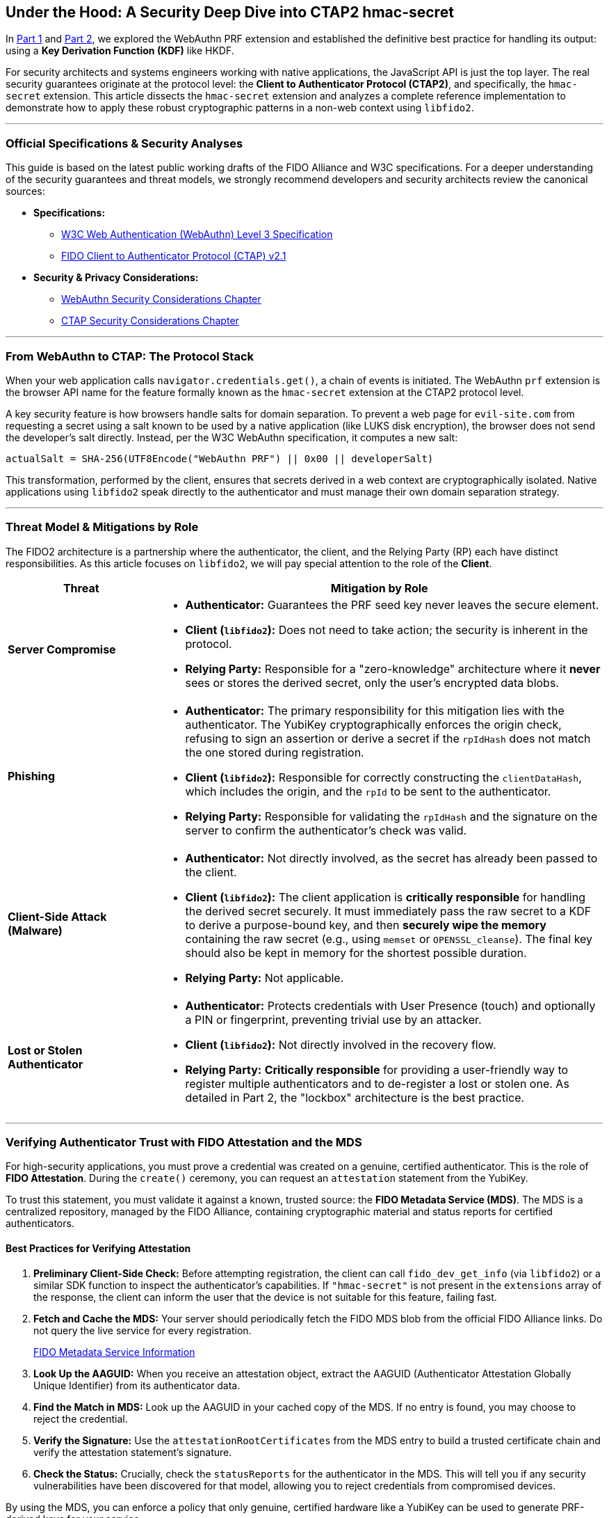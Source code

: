 == Under the Hood: A Security Deep Dive into CTAP2 hmac-secret
:author: Yubico Developer Program
:revdate: 2025-07-28
:description: A technical deep dive into the CTAP2 hmac-secret extension and the cryptographic best practices for handling derived secrets in native applications.
:keywords: CTAP2, hmac-secret, FIDO2, libfido2, Cryptography, Security, Threat Model, HKDF
:page-nav_title: hmac-secret Deep Dive

In <<index.adoc#,Part 1>> and <<developers-guide-to-prf.adoc#,Part 2>>, we explored the WebAuthn PRF extension and established the definitive best practice for handling its output: using a **Key Derivation Function (KDF)** like HKDF.

For security architects and systems engineers working with native applications, the JavaScript API is just the top layer. The real security guarantees originate at the protocol level: the **Client to Authenticator Protocol (CTAP2)**, and specifically, the `hmac-secret` extension. This article dissects the `hmac-secret` extension and analyzes a complete reference implementation to demonstrate how to apply these robust cryptographic patterns in a non-web context using `libfido2`.

---
=== Official Specifications & Security Analyses

This guide is based on the latest public working drafts of the FIDO Alliance and W3C specifications. For a deeper understanding of the security guarantees and threat models, we strongly recommend developers and security architects review the canonical sources:

* **Specifications:**
** link:https://www.w3.org/TR/webauthn-3/[W3C Web Authentication (WebAuthn) Level 3 Specification]
** link:https://fidoalliance.org/specs/fido-v2.1-ps-20210615/fido-client-to-authenticator-protocol-v2.1-ps-20210615.html[FIDO Client to Authenticator Protocol (CTAP) v2.1]
* **Security & Privacy Considerations:**
** link:https://www.w3.org/TR/webauthn-3/#sctn-security-considerations[WebAuthn Security Considerations Chapter]
** link:https://fidoalliance.org/specs/fido-v2.1-ps-20210615/fido-client-to-authenticator-protocol-v2.1-ps-20210615.html#security-considerations[CTAP Security Considerations Chapter]

---
=== From WebAuthn to CTAP: The Protocol Stack

When your web application calls `navigator.credentials.get()`, a chain of events is initiated. The WebAuthn `prf` extension is the browser API name for the feature formally known as the `hmac-secret` extension at the CTAP2 protocol level.

A key security feature is how browsers handle salts for domain separation. To prevent a web page for `evil-site.com` from requesting a secret using a salt known to be used by a native application (like LUKS disk encryption), the browser does not send the developer's salt directly. Instead, per the W3C WebAuthn specification, it computes a new salt:

`actualSalt = SHA-256(UTF8Encode("WebAuthn PRF") || 0x00 || developerSalt)`

This transformation, performed by the client, ensures that secrets derived in a web context are cryptographically isolated. Native applications using `libfido2` speak directly to the authenticator and must manage their own domain separation strategy.

---
=== Threat Model & Mitigations by Role

The FIDO2 architecture is a partnership where the authenticator, the client, and the Relying Party (RP) each have distinct responsibilities. As this article focuses on `libfido2`, we will pay special attention to the role of the **Client**.

[cols="1,3a"]
|===
| Threat | Mitigation by Role

| **Server Compromise**
| * *Authenticator:* Guarantees the PRF seed key never leaves the secure element.
* *Client (`libfido2`):* Does not need to take action; the security is inherent in the protocol.
* *Relying Party:* Responsible for a "zero-knowledge" architecture where it *never* sees or stores the derived secret, only the user's encrypted data blobs.

| **Phishing**
| * *Authenticator:* The primary responsibility for this mitigation lies with the authenticator. The YubiKey cryptographically enforces the origin check, refusing to sign an assertion or derive a secret if the `rpIdHash` does not match the one stored during registration.
* *Client (`libfido2`):* Responsible for correctly constructing the `clientDataHash`, which includes the origin, and the `rpId` to be sent to the authenticator.
* *Relying Party:* Responsible for validating the `rpIdHash` and the signature on the server to confirm the authenticator's check was valid.

| **Client-Side Attack (Malware)**
| * *Authenticator:* Not directly involved, as the secret has already been passed to the client.
* *Client (`libfido2`):* The client application is **critically responsible** for handling the derived secret securely. It must immediately pass the raw secret to a KDF to derive a purpose-bound key, and then **securely wipe the memory** containing the raw secret (e.g., using `memset` or `OPENSSL_cleanse`). The final key should also be kept in memory for the shortest possible duration.
* *Relying Party:* Not applicable.

| **Lost or Stolen Authenticator**
| * *Authenticator:* Protects credentials with User Presence (touch) and optionally a PIN or fingerprint, preventing trivial use by an attacker.
* *Client (`libfido2`):* Not directly involved in the recovery flow.
* *Relying Party:* **Critically responsible** for providing a user-friendly way to register multiple authenticators and to de-register a lost or stolen one. As detailed in Part 2, the "lockbox" architecture is the best practice.
|===

---
=== Verifying Authenticator Trust with FIDO Attestation and the MDS

For high-security applications, you must prove a credential was created on a genuine, certified authenticator. This is the role of **FIDO Attestation**. During the `create()` ceremony, you can request an `attestation` statement from the YubiKey.

To trust this statement, you must validate it against a known, trusted source: the **FIDO Metadata Service (MDS)**. The MDS is a centralized repository, managed by the FIDO Alliance, containing cryptographic material and status reports for certified authenticators.

==== Best Practices for Verifying Attestation

. **Preliminary Client-Side Check:** Before attempting registration, the client can call `fido_dev_get_info` (via `libfido2`) or a similar SDK function to inspect the authenticator's capabilities. If `"hmac-secret"` is not present in the `extensions` array of the response, the client can inform the user that the device is not suitable for this feature, failing fast.
. **Fetch and Cache the MDS:** Your server should periodically fetch the FIDO MDS blob from the official FIDO Alliance links. Do not query the live service for every registration.
+
link:https://fidoalliance.org/metadata/[FIDO Metadata Service Information]

. **Look Up the AAGUID:** When you receive an attestation object, extract the AAGUID (Authenticator Attestation Globally Unique Identifier) from its authenticator data.
. **Find the Match in MDS:** Look up the AAGUID in your cached copy of the MDS. If no entry is found, you may choose to reject the credential.
. **Verify the Signature:** Use the `attestationRootCertificates` from the MDS entry to build a trusted certificate chain and verify the attestation statement's signature.
. **Check the Status:** Crucially, check the `statusReports` for the authenticator in the MDS. This will tell you if any security vulnerabilities have been discovered for that model, allowing you to reject credentials from compromised devices.

By using the MDS, you can enforce a policy that only genuine, certified hardware like a YubiKey can be used to generate PRF-derived keys for your service.

---
=== For Systems Developers: A Complete `libfido2` + OpenSSL Example

For C/C++ developers, the open-source `https://github.com/Yubico/libfido2[libfido2]` library, built and maintained by Yubico, is the essential tool. The following C code provides a complete, self-contained command-line tool that demonstrates the entire cryptographic lifecycle: creating a PRF-enabled credential, encrypting data, and decrypting data.

==== Analysis of the Reference Code

This example is a strong model for implementation because it correctly demonstrates several key cryptographic principles:

1.  **Separation of Concerns:** The code is cleanly divided into functions for credential management (`prf_make`), raw secret derivation (`get_prf_secret`), key derivation (`derive_key_hkdf`), and cryptographic operations (`prf_encrypt`, `prf_decrypt`).
2.  **KDF Best Practice:** The `derive_key_hkdf` function effectively implements the KDF pattern recommended in Part 2. It takes the raw 32-byte secret from the YubiKey and uses it as Input Keying Material (IKM) for HKDF.
3.  **Purpose-Binding:** The `info` parameter in the HKDF call (`"AES-GCM-256-Key-v1"`) provides cryptographic domain separation, ensuring the derived key is suitable for one purpose only.
4.  **Secure AEAD Implementation:** The `prf_encrypt` function correctly uses AES-256-GCM, generating a random IV for each encryption and appending the authentication tag. The output format (`IV || Ciphertext || Tag`) is a standard and secure construction.
5.  **Secure Memory Handling:** The code demonstrates good hygiene by explicitly zeroing out (`memset`) the raw PRF secret and the final AES key after they are used.

==== `prf.c` Reference Implementation

[source,c]
----
/*
 * Copyright (c) 2025 Yubico AB. All rights reserved.
 * Use of this source code is governed by a BSD-style
 * license that can be found in the LICENSE file.
 * SPDX-License-Identifier: BSD-2-Clause
 */

/*
 * Example demonstrating the CTAP2 hmac-secret extension (WebAuthn PRF).
 * This shows how to:
 * 1. Create a credential with hmac-secret extension enabled
 * 2. Encrypt a message using PRF-derived key with HKDF + AES-GCM
 * 3. Decrypt the message back to plaintext
 *
 * Usage:
 * prf -M [-h] <device>                         # Make credential with PRF support
 * prf -E <device> <cred_id_hex> <message>      # Encrypt message
 * prf -D <device> <cred_id_hex> <ciphertext>   # Decrypt message
 */

#include <errno.h>
#include <fido.h>
#include <stdio.h>
#include <stdlib.h>
#include <string.h>
#ifdef HAVE_UNISTD_H
#include <unistd.h>
#endif

#include <openssl/evp.h>
#include <openssl/rand.h>
#include <openssl/kdf.h>

#include "../openbsd-compat/openbsd-compat.h"
#include "extern.h"

static const unsigned char cdh[32] = {
    0xf9, 0x64, 0x57, 0xe7, 0x2d, 0x97, 0xf6, 0xbb,
    0xdd, 0xd7, 0xfb, 0x06, 0x37, 0x62, 0xea, 0x26,
    0x20, 0x44, 0x8e, 0x69, 0x7c, 0x03, 0xf2, 0x31,
    0x2f, 0x99, 0xdc, 0xaf, 0x3e, 0x8a, 0x91, 0x6b,
};

static const unsigned char user_id[32] = {
    0x78, 0x1c, 0x78, 0x60, 0xad, 0x88, 0xd2, 0x63,
    0x32, 0x62, 0x2a, 0xf1, 0x74, 0x5d, 0xed, 0xb2,
    0xe7, 0xa4, 0x2b, 0x44, 0x89, 0x29, 0x39, 0xc5,
    0x56, 0x64, 0x01, 0x27, 0x0d, 0xbb, 0xc4, 0x49,
};

static void
usage(void)
{
    fprintf(stderr, "usage: prf -M [-h] <device>\n");
    fprintf(stderr, "       prf -E <device> <cred_id_hex> <message>\n");
    fprintf(stderr, "       prf -D <device> <cred_id_hex> <ciphertext_hex>\n");
    fprintf(stderr, "\n");
    fprintf(stderr, "  -M          make credential\n");
    fprintf(stderr, "  -E          encrypt message using PRF\n");
    fprintf(stderr, "  -D          decrypt message using PRF\n");
    fprintf(stderr, "  -h          (for -M) explicitly enable hmac-secret on creation\n");
    exit(EXIT_FAILURE);
}

static void
print_hex(const char *label, const unsigned char *ptr, size_t len)
{
    size_t i;

    printf("%s", label);
    for (i = 0; i < len; i++) {
        printf("%02x", ptr[i]);
    }
    printf("\n");
}

static unsigned char *
hex_decode(const char *hex_str, size_t *len)
{
    size_t hex_len = strlen(hex_str);
    unsigned char *buf;
    size_t i;

    if (hex_len % 2 != 0)
        errx(1, "hex string must have even length");

    *len = hex_len / 2;
    if ((buf = malloc(*len)) == NULL)
        errx(1, "malloc");

    for (i = 0; i < *len; i++) {
        if (sscanf(hex_str + i * 2, "%2hhx", &buf[i]) != 1)
            errx(1, "invalid hex character");
    }

    return buf;
}

static unsigned char *
get_prf_secret(const char *device_path, const unsigned char *cred_id, size_t cred_id_len)
{
    fido_dev_t *dev;
    fido_assert_t *assert;
    unsigned char salt[32];
    unsigned char *secret;
    int r;

    /* Create application-specific salt */
    memset(salt, 0, sizeof(salt));
    strcpy((char *)salt, "my-app-encryption-v1");

    if ((dev = fido_dev_new()) == NULL)
        errx(1, "fido_dev_new");
    if ((r = fido_dev_open(dev, device_path)) != FIDO_OK)
        errx(1, "fido_dev_open: %s (0x%x)", fido_strerr(r), r);

    if ((assert = fido_assert_new()) == NULL)
        errx(1, "fido_assert_new");

    /* Set assertion parameters */
    if ((r = fido_assert_set_clientdata_hash(assert, cdh, sizeof(cdh))) != FIDO_OK)
        errx(1, "fido_assert_set_clientdata_hash: %s (0x%x)", fido_strerr(r), r);
    if ((r = fido_assert_set_rp(assert, "localhost")) != FIDO_OK)
        errx(1, "fido_assert_set_rp: %s (0x%x)", fido_strerr(r), r);
    if ((r = fido_assert_allow_cred(assert, cred_id, cred_id_len)) != FIDO_OK)
        errx(1, "fido_assert_allow_cred: %s (0x%x)", fido_strerr(r), r);

    /* Enable hmac-secret extension and set salt */
    if ((r = fido_assert_set_extensions(assert, FIDO_EXT_HMAC_SECRET)) != FIDO_OK)
        errx(1, "fido_assert_set_extensions: %s (0x%x)", fido_strerr(r), r);
    if ((r = fido_assert_set_hmac_salt(assert, salt, sizeof(salt))) != FIDO_OK)
        errx(1, "fido_assert_set_hmac_salt: %s (0x%x)", fido_strerr(r), r);

    if ((r = fido_dev_get_assert(dev, assert, NULL)) != FIDO_OK)
        errx(1, "fido_dev_get_assert: %s (0x%x)", fido_strerr(r), r);

    if (fido_assert_count(assert) != 1)
        errx(1, "unexpected assertion count %zu", fido_assert_count(assert));

    /* Copy the secret */
    if (fido_assert_hmac_secret_ptr(assert, 0) == NULL)
        errx(1, "no hmac-secret returned");

    if ((secret = malloc(32)) == NULL)
        errx(1, "malloc");
    memcpy(secret, fido_assert_hmac_secret_ptr(assert, 0), 32);

    fido_assert_free(&assert);
    fido_dev_close(dev);
    fido_dev_free(&dev);

    return secret;
}

static int
derive_key_hkdf(const unsigned char *prf_secret, unsigned char *aes_key)
{
    EVP_PKEY_CTX *pctx;
    const unsigned char info[] = "AES-GCM-256-Key-v1";
    size_t outlen = 32;

    if ((pctx = EVP_PKEY_CTX_new_id(EVP_PKEY_HKDF, NULL)) == NULL)
        return -1;

    if (EVP_PKEY_derive_init(pctx) <= 0 ||
        EVP_PKEY_CTX_set_hkdf_md(pctx, EVP_sha256()) <= 0 ||
        EVP_PKEY_CTX_set1_hkdf_key(pctx, prf_secret, 32) <= 0 ||
        EVP_PKEY_CTX_add1_hkdf_info(pctx, info, sizeof(info) - 1) <= 0 ||
        EVP_PKEY_derive(pctx, aes_key, &outlen) <= 0) {
        EVP_PKEY_CTX_free(pctx);
        return -1;
    }

    EVP_PKEY_CTX_free(pctx);
    return 0;
}

static int
prf_encrypt(const char *device_path, const char *cred_id_hex, const char *message)
{
    unsigned char *cred_id, *prf_secret, aes_key[32];
    unsigned char iv[12], tag[16], *ciphertext;
    size_t cred_id_len, message_len, ciphertext_len;
    EVP_CIPHER_CTX *ctx;
    int len;

    /* Decode credential ID */
    cred_id = hex_decode(cred_id_hex, &cred_id_len);

    /* Get PRF secret */
    prf_secret = get_prf_secret(device_path, cred_id, cred_id_len);

    /* Derive AES key using HKDF */
    if (derive_key_hkdf(prf_secret, aes_key) != 0)
        errx(1, "HKDF key derivation failed");

    /* Generate random IV */
    if (RAND_bytes(iv, sizeof(iv)) != 1)
        errx(1, "RAND_bytes failed");

    message_len = strlen(message);
    if ((ciphertext = malloc(message_len)) == NULL)
        errx(1, "malloc");

    /* Encrypt */
    if ((ctx = EVP_CIPHER_CTX_new()) == NULL)
        errx(1, "EVP_CIPHER_CTX_new");

    if (EVP_EncryptInit_ex(ctx, EVP_aes_256_gcm(), NULL, NULL, NULL) != 1 ||
        EVP_CIPHER_CTX_ctrl(ctx, EVP_CTRL_GCM_SET_IVLEN, sizeof(iv), NULL) != 1 ||
        EVP_EncryptInit_ex(ctx, NULL, NULL, aes_key, iv) != 1 ||
        EVP_EncryptUpdate(ctx, ciphertext, &len, (const unsigned char *)message, (int)message_len) != 1 ||
        EVP_EncryptFinal_ex(ctx, ciphertext + len, &len) != 1 ||
        EVP_CIPHER_CTX_ctrl(ctx, EVP_CTRL_GCM_GET_TAG, sizeof(tag), tag) != 1)
        errx(1, "encryption failed");

    ciphertext_len = message_len;

    /* Output: IV + ciphertext + tag (all hex encoded) */
    print_hex("", iv, sizeof(iv));
    print_hex("", ciphertext, ciphertext_len);
    print_hex("", tag, sizeof(tag));

    /* Clean up */
    memset(prf_secret, 0, 32);
    memset(aes_key, 0, sizeof(aes_key));
    free(cred_id);
    free(prf_secret);
    free(ciphertext);
    EVP_CIPHER_CTX_free(ctx);

    return 0;
}

static int
prf_decrypt(const char *device_path, const char *cred_id_hex, const char *ciphertext_hex)
{
    unsigned char *cred_id, *prf_secret, aes_key[32];
    unsigned char *combined_data, iv[12], tag[16], *ciphertext, *plaintext;
    size_t cred_id_len, combined_len, ciphertext_len;
    EVP_CIPHER_CTX *ctx;
    int len, plaintext_len;

    /* Decode credential ID and ciphertext */
    cred_id = hex_decode(cred_id_hex, &cred_id_len);
    combined_data = hex_decode(ciphertext_hex, &combined_len);

    /* Extract IV, ciphertext, and tag */
    if (combined_len < sizeof(iv) + sizeof(tag))
        errx(1, "ciphertext too short");

    memcpy(iv, combined_data, sizeof(iv));
    ciphertext_len = combined_len - sizeof(iv) - sizeof(tag);
    ciphertext = combined_data + sizeof(iv);
    memcpy(tag, combined_data + sizeof(iv) + ciphertext_len, sizeof(tag));

    if ((plaintext = malloc(ciphertext_len + 1)) == NULL)
        errx(1, "malloc");

    /* Get PRF secret */
    prf_secret = get_prf_secret(device_path, cred_id, cred_id_len);

    /* Derive AES key using HKDF */
    if (derive_key_hkdf(prf_secret, aes_key) != 0)
        errx(1, "HKDF key derivation failed");

    /* Decrypt */
    if ((ctx = EVP_CIPHER_CTX_new()) == NULL)
        errx(1, "EVP_CIPHER_CTX_new");

    if (EVP_DecryptInit_ex(ctx, EVP_aes_256_gcm(), NULL, NULL, NULL) != 1 ||
        EVP_CIPHER_CTX_ctrl(ctx, EVP_CTRL_GCM_SET_IVLEN, sizeof(iv), NULL) != 1 ||
        EVP_DecryptInit_ex(ctx, NULL, NULL, aes_key, iv) != 1 ||
        EVP_DecryptUpdate(ctx, plaintext, &len, ciphertext, (int)ciphertext_len) != 1)
        errx(1, "decryption failed");

    plaintext_len = len;

    if (EVP_CIPHER_CTX_ctrl(ctx, EVP_CTRL_GCM_SET_TAG, sizeof(tag), tag) != 1 ||
        EVP_DecryptFinal_ex(ctx, plaintext + len, &len) != 1)
        errx(1, "authentication failed - wrong key or corrupted data");

    plaintext[plaintext_len] = '\0';
    printf("%s\n", plaintext);

    /* Clean up */
    memset(prf_secret, 0, 32);
    memset(aes_key, 0, sizeof(aes_key));
    free(cred_id);
    free(prf_secret);
    free(combined_data);
    free(plaintext);
    EVP_CIPHER_CTX_free(ctx);

    return 0;
}

static int
prf_make(const char *path, bool hmac_secret)
{
    fido_dev_t *dev;
    fido_cred_t *cred;
    int r;

    if ((dev = fido_dev_new()) == NULL)
        errx(1, "fido_dev_new");
    if ((r = fido_dev_open(dev, path)) != FIDO_OK)
        errx(1, "fido_dev_open: %s (0x%x)", fido_strerr(r), r);

    if ((cred = fido_cred_new()) == NULL)
        errx(1, "fido_cred_new");

    /* Set credential parameters */
    if ((r = fido_cred_set_type(cred, COSE_ES256)) != FIDO_OK)
        errx(1, "fido_cred_set_type: %s (0x%x)", fido_strerr(r), r);
    if ((r = fido_cred_set_clientdata_hash(cred, cdh, sizeof(cdh))) != FIDO_OK)
        errx(1, "fido_cred_set_clientdata_hash: %s (0x%x)", fido_strerr(r), r);
    if ((r = fido_cred_set_rp(cred, "localhost", "localhost")) != FIDO_OK)
        errx(1, "fido_cred_set_rp: %s (0x%x)", fido_strerr(r), r);
    if ((r = fido_cred_set_user(cred, user_id, sizeof(user_id), "john",
        "John Doe", NULL)) != FIDO_OK)
        errx(1, "fido_cred_set_user: %s (0x%x)", fido_strerr(r), r);

    /* Enable hmac-secret extension for PRF */
    if (hmac_secret && (r = fido_cred_set_extensions(cred,
        FIDO_EXT_HMAC_SECRET)) != FIDO_OK)
        errx(1, "fido_cred_set_extensions: %s (0x%x)", fido_strerr(r), r);

    if ((r = fido_dev_make_cred(dev, cred, NULL)) != FIDO_OK)
        errx(1, "fido_dev_make_cred: %s (0x%x)", fido_strerr(r), r);

    /* Output credential ID and public key */
    print_hex("", fido_cred_id_ptr(cred), fido_cred_id_len(cred));
    print_hex("", fido_cred_pubkey_ptr(cred), fido_cred_pubkey_len(cred));

    fido_cred_free(&cred);
    fido_dev_close(dev);
    fido_dev_free(&dev);

    return 0;
}

int
main(int argc, char **argv)
{
    bool make_cred = false;
    bool encrypt = false;
    bool decrypt = false;
    bool hmac_secret = false;
    int ch;

    while ((ch = getopt(argc, argv, "MEDh")) != -1) {
        switch (ch) {
        case 'M':
            make_cred = true;
            break;
        case 'E':
            encrypt = true;
            break;
        case 'D':
            decrypt = true;
            break;
        case 'h':
            hmac_secret = true;
            break;
        default:
            usage();
        }
    }

    argc -= optind;
    argv += optind;

    if ((make_cred + encrypt + decrypt) != 1)
        usage();

    if (make_cred) {
        if (argc != 1)
            usage();
        return prf_make(argv[0], hmac_secret);
    } else if (encrypt) {
        if (argc != 3)
            usage();
        return prf_encrypt(argv[0], argv[1], argv[2]);
    } else { /* decrypt */
        if (argc != 3)
            usage();
        return prf_decrypt(argv[0], argv[1], argv[2]);
    }
}
----

===== Example Workflow

After compiling the `prf.c` example within the `libfido2` build environment, you can use the resulting `prf` executable to perform the full cryptographic lifecycle.

. *Step 1: Create PRF-enabled credential*
+
[source,bash]
----
# The -h flag is critical to enable the hmac-secret extension
$ ./prf -M -h /dev/hidraw0
# Output will be two hex strings:
# <credential_id_hex>
# <public_key_hex>
----
+
Save the first hex string, which is the credential ID for your new, PRF-enabled credential.

. *Step 2: Encrypt a message*
+
[source,bash]
----
$ ./prf -E /dev/hidraw0 <credential_id_hex> "Hello, secure world!"
# Output will be three concatenated hex strings:
# <iv_hex><ciphertext_hex><tag_hex>
----
+
This command derives the secret from your YubiKey, uses HKDF to create an AES key, encrypts your message, and outputs the necessary components for decryption.

. *Step 3: Decrypt the message*
+
[source,bash]
----
# Combine the three hex strings from step 2 into one long string
$ ./prf -D /dev/hidraw0 <credential_id_hex> <iv_hex><ciphertext_hex><tag_hex>
# Expected output:
Hello, secure world!
----
+
This command re-derives the exact same key from your YubiKey, uses the IV to initialize the AES-GCM cipher, decrypts the ciphertext, and verifies the authentication tag. If the tag is valid, it prints the original plaintext.

This complete workflow demonstrates the power of the `hmac-secret` extension -- providing hardware-backed, phishing-resistant encryption that is ideal for real-world applications like password managers, encrypted note apps, or secure system utilities.
